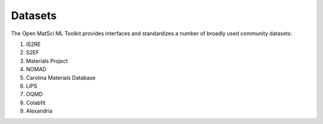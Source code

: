 Datasets
==========

The Open MatSci ML Toolkit provides interfaces and standardizes a number of broadly
used community datasets:

1. IS2RE
2. S2EF
3. Materials Project
4. NOMAD
5. Carolina Materials Database
6. LiPS
7. OQMD
8. Colabfit
9. Alexandria
